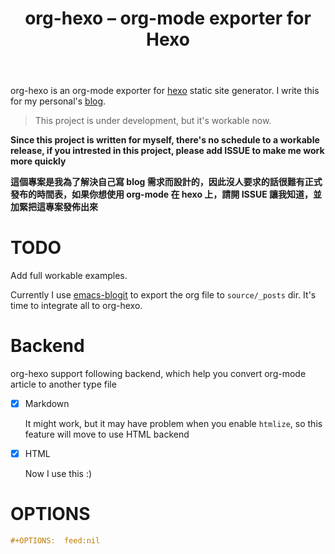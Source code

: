 #+TITLE: org-hexo -- org-mode exporter for Hexo

org-hexo is an org-mode exporter for [[https://hexo.io/zh-tw/][hexo]] static site generator. I write
this for my personal's [[http://coldnew.github.io][blog]].

#+BEGIN_QUOTE
This project is under development, but it's workable now.
#+END_QUOTE

*Since this project is written for myself, there's no schedule to a workable release, if you intrested in this project, please add ISSUE to make me work more quickly*


*這個專案是我為了解決自己寫 blog 需求而設計的，因此沒人要求的話很難有正式發布的時間表，如果你想使用 org-mode 在 hexo 上，請開 ISSUE 讓我知道，並加緊把這專案發佈出來*

* *TODO*

  Add full workable examples.
  
  Currently I use [[https://github.com/coldnew/emacs-blogit][emacs-blogit]] to export the org file to =source/_posts= dir. It's time to integrate all to org-hexo.

* Backend

org-hexo support following backend, which help you convert org-mode article to another type file

- [X] Markdown

  It might work, but it may have problem when you enable =htmlize=, so this feature will move to use HTML backend

- [X] HTML

  Now I use this :)

* OPTIONS

#+BEGIN_SRC org
  ,#+OPTIONS:  feed:nil
#+END_SRC
